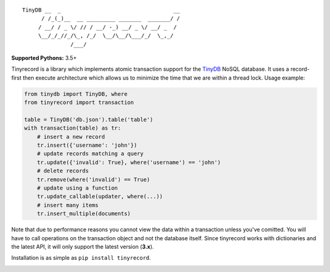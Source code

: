 ::

    TinyDB __  _                                   __
          / /_(_)__  __ _________ _______  _______/ /
         / __/ / _ \/ // / __/ -_) __/ _ \/ __/ _  /
         \__/_/_//_/\_, /_/  \__/\__/\___/_/  \_,_/
                   /___/


**Supported Pythons:** 3.5+

Tinyrecord is a library which implements atomic
transaction support for the `TinyDB`_ NoSQL database.
It uses a record-first then execute architecture which
allows us to minimize the time that we are within a
thread lock. Usage example:

.. code-block:: python

    from tinydb import TinyDB, where
    from tinyrecord import transaction

    table = TinyDB('db.json').table('table')
    with transaction(table) as tr:
        # insert a new record
        tr.insert({'username': 'john'})
        # update records matching a query
        tr.update({'invalid': True}, where('username') == 'john')
        # delete records
        tr.remove(where('invalid') == True)
        # update using a function
        tr.update_callable(updater, where(...))
        # insert many items
        tr.insert_multiple(documents)

Note that due to performance reasons you cannot view
the data within a transaction unless you've comitted.
You will have to call operations on the transaction
object and not the database itself. Since tinyrecord
works with dictionaries and the latest API, it will
only support the latest version (**3.x**).

Installation is as simple as ``pip install tinyrecord``.

.. image:: https://travis-ci.org/eugene-eeo/tinyrecord.svg?branch=master
    :target: https://travis-ci.org/eugene-eeo/tinyrecord
.. _TinyDB: https://github.com/msiemens/tinydb
